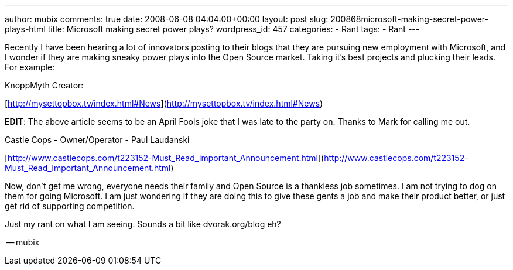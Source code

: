 ---
author: mubix
comments: true
date: 2008-06-08 04:04:00+00:00
layout: post
slug: 200868microsoft-making-secret-power-plays-html
title: Microsoft making secret power plays?
wordpress_id: 457
categories:
- Rant
tags:
- Rant
---

Recently I have been hearing a lot of innovators posting to their blogs that they are pursuing new employment with Microsoft, and I wonder if they are making sneaky power plays into the Open Source market. Taking it’s best projects and plucking their leads. For example:  
  
KnoppMyth Creator:  
  
[http://mysettopbox.tv/index.html#News](http://mysettopbox.tv/index.html#News)  
  
**EDIT**: The above article seems to be an April Fools joke that I was late to the party on. Thanks to Mark for calling me out.  
  
Castle Cops - Owner/Operator - Paul Laudanski  
  
[http://www.castlecops.com/t223152-Must_Read_Important_Announcement.html](http://www.castlecops.com/t223152-Must_Read_Important_Announcement.html)  
  
Now, don’t get me wrong, everyone needs their family and Open Source is a thankless job sometimes. I am not trying to dog on them for going Microsoft. I am just wondering if they are doing this to give these gents a job and make their product better, or just get rid of supporting competition.  
  
Just my rant on what I am seeing. Sounds a bit like dvorak.org/blog eh?  
  
-- mubix

